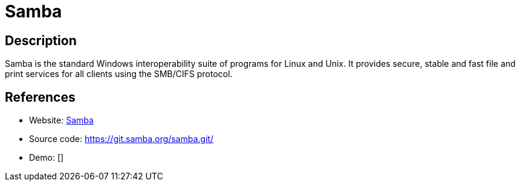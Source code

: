 = Samba

:Name:          Samba
:Language:      Samba
:License:       GPL-3.0
:Topic:         File Sharing and Synchronization
:Category:      Distributed filesystems
:Subcategory:   File transfer/synchronization

// END-OF-HEADER. DO NOT MODIFY OR DELETE THIS LINE

== Description

Samba is the standard Windows interoperability suite of programs for Linux and Unix. It provides secure, stable and fast file and print services for all clients using the SMB/CIFS protocol.

== References

* Website: https://www.samba.org/[Samba]
* Source code: https://git.samba.org/samba.git/[https://git.samba.org/samba.git/]
* Demo: []
